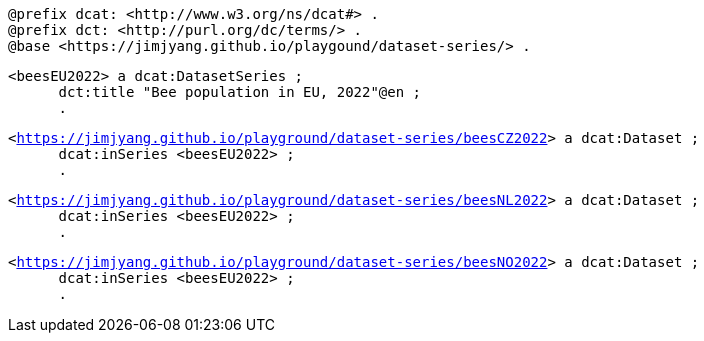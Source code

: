 `@prefix dcat: <\http://www.w3.org/ns/dcat#> .` +
`@prefix dct: <\http://purl.org/dc/terms/> .` +
`@base <\https://jimjyang.github.io/playgound/dataset-series/> .` 

`<beesEU2022> a dcat:DatasetSeries ;`  +
`&#8201; &#8201; &#8201;    dct:title "Bee population in EU, 2022"@en ;` +
`&#8201; &#8201; &#8201;  .`

`<https://jimjyang.github.io/playground/dataset-series/beesCZ2022[]> a dcat:Dataset ;` +
`&#8201; &#8201; &#8201;    dcat:inSeries <beesEU2022> ;` +   
`&#8201; &#8201; &#8201; .` 


`<https://jimjyang.github.io/playground/dataset-series/beesNL2022[]> a dcat:Dataset ;` + 
`&#8201; &#8201; &#8201;    dcat:inSeries <beesEU2022> ;` +
`&#8201; &#8201; &#8201;    .` 

`<https://jimjyang.github.io/playground/dataset-series/beesNO2022[]> a dcat:Dataset ;` +
`&#8201; &#8201; &#8201;    dcat:inSeries <beesEU2022> ;` +
`&#8201; &#8201; &#8201;    .`
